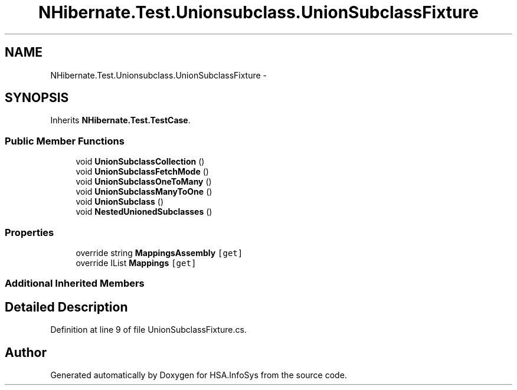 .TH "NHibernate.Test.Unionsubclass.UnionSubclassFixture" 3 "Fri Jul 5 2013" "Version 1.0" "HSA.InfoSys" \" -*- nroff -*-
.ad l
.nh
.SH NAME
NHibernate.Test.Unionsubclass.UnionSubclassFixture \- 
.SH SYNOPSIS
.br
.PP
.PP
Inherits \fBNHibernate\&.Test\&.TestCase\fP\&.
.SS "Public Member Functions"

.in +1c
.ti -1c
.RI "void \fBUnionSubclassCollection\fP ()"
.br
.ti -1c
.RI "void \fBUnionSubclassFetchMode\fP ()"
.br
.ti -1c
.RI "void \fBUnionSubclassOneToMany\fP ()"
.br
.ti -1c
.RI "void \fBUnionSubclassManyToOne\fP ()"
.br
.ti -1c
.RI "void \fBUnionSubclass\fP ()"
.br
.ti -1c
.RI "void \fBNestedUnionedSubclasses\fP ()"
.br
.in -1c
.SS "Properties"

.in +1c
.ti -1c
.RI "override string \fBMappingsAssembly\fP\fC [get]\fP"
.br
.ti -1c
.RI "override IList \fBMappings\fP\fC [get]\fP"
.br
.in -1c
.SS "Additional Inherited Members"
.SH "Detailed Description"
.PP 
Definition at line 9 of file UnionSubclassFixture\&.cs\&.

.SH "Author"
.PP 
Generated automatically by Doxygen for HSA\&.InfoSys from the source code\&.
